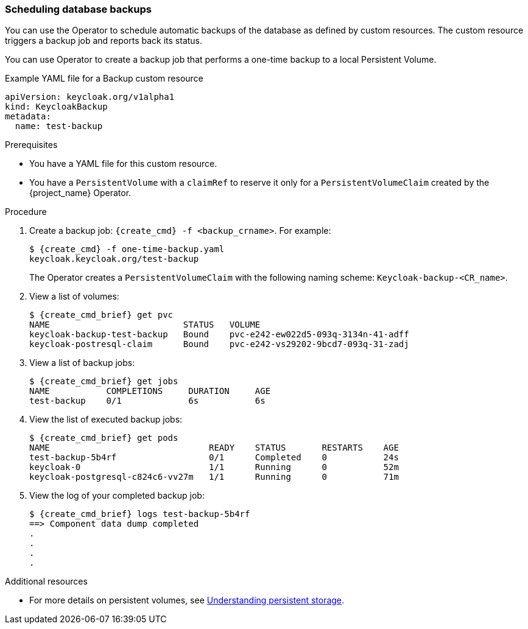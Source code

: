 
[[_backup-cr]]
=== Scheduling database backups

You can use the Operator to schedule automatic backups of the database as defined by custom resources. The custom resource triggers a backup job
ifeval::[{project_community}==true]
(or a `CronJob` in the case of Periodic Backups)
endif::[]
and reports back its status.

ifeval::[{project_community}==true]
Two options exist to schedule backups:

* xref:_backups-cr-aws[Backing up to AWS S3 storage]
* xref:_backups-local-cr[Backing up to local storage]

If you have AWS S3 storage, you can perform a one-time backup or periodic backups. If you do not have AWS S3 storage, you can back up to local storage.

[[_backups-cr-aws]]
==== Backing up to AWS S3 storage

You can back up your database to AWS S3 storage one time or periodically. To back up your data periodically, enter a valid `CronJob` into the `schedule`.

For AWS S3 storage, you create a YAML file for the backup custom resource and a YAML file for the AWS secret. The backup custom resource requires a YAML file with the following structure:

```yaml
apiVersion: keycloak.org/v1alpha1
kind: KeycloakBackup
metadata:
  name: <CR Name>
spec:
  aws:
    # Optional - used only for Periodic Backups.
    # Follows usual crond syntax (for example, use "0 1 * * *" to perform the backup every day at 1 AM.)
    schedule: <Cron Job Schedule>
    # Required - the name of the secret containing the credentials to access the S3 storage
    credentialsSecretName: <A Secret containing S3 credentials>
```

The AWS secret requires a YAML file with the following structure:

.AWS S3 `Secret`
```yaml
apiVersion: v1
kind: Secret
metadata:
  name: <Secret Name>
type: Opaque
stringData:
  AWS_S3_BUCKET_NAME: <S3 Bucket Name>
  AWS_ACCESS_KEY_ID: <AWS Access Key ID>
  AWS_SECRET_ACCESS_KEY: <AWS Secret Key>
```

.Prerequisites

* Your Backup custom resource YAML file includes a `credentialsSecretName` that references a `Secret` containing AWS S3 credentials.

* Your `KeycloakBackup` custom resource has `aws` sub-properties.

* You have a YAML file for the AWS S3 Secret that includes a `<Secret Name>` that matches the one identified in the backup custom resource.

* You have cluster-admin permission or an equivalent level of permissions granted by an administrator.


.Procedure

. Create the secret with credentials: `{create_cmd} -f <secret_for_aws>.yaml`. For example:
+
[source,bash,subs=+attributes]
----
$ {create_cmd} -f secret.yaml
keycloak.keycloak.org/aws_s3_secret created
----

. Create a backup job: `{create_cmd} -f <backup_crname>.yaml`. For example:
+
[source,bash,subs=+attributes]
----
$ {create_cmd} -f aws_one-time-backup.yaml
keycloak.keycloak.org/aws_s3_backup created
----

. View a list of backup jobs:
+
[source,bash,subs=+attributes]
----
$ {create_cmd_brief} get jobs
NAME                   COMPLETIONS     DURATION     AGE
aws_s3_backup    0/1             6s           6s
----

. View the list of executed backup jobs.
+
[source,bash,subs=+attributes]
----
$ {create_cmd_brief} get pods
NAME                               READY    STATUS       RESTARTS    AGE
aws_s3_backup-5b4rfdd              0/1      Completed    0           24s
keycloak-0                         1/1      Running      0           52m
keycloak-postgresql-c824c6-vv27m   1/1      Running      0           71m
----

. View the log of your completed backup job:
+
[source,bash,subs=+attributes]
----
$ {create_cmd_brief} logs aws_s3_backup-5b4rf
==> Component data dump completed
.
.
.
.
[source,bash,subs=+attributes]
----

The status of the backup job also appears in the AWS console.

[[_backups-local-cr]]
==== Backing up to Local Storage

endif::[]
You can use Operator to create a backup job that performs a one-time backup to a local Persistent Volume.

.Example YAML file for a Backup custom resource
```yaml
apiVersion: keycloak.org/v1alpha1
kind: KeycloakBackup
metadata:
  name: test-backup
```

.Prerequisites

* You have a YAML file for this custom resource.
ifeval::[{project_community}==true]
Be sure to omit the `aws` sub-properties from this file.
endif::[]

* You have a `PersistentVolume` with a `claimRef` to reserve it only for a `PersistentVolumeClaim` created by the {project_name} Operator.

.Procedure

. Create a backup job: `{create_cmd} -f <backup_crname>`. For example:
+
[source,bash,subs=+attributes]
----
$ {create_cmd} -f one-time-backup.yaml
keycloak.keycloak.org/test-backup
----
+
The Operator creates a `PersistentVolumeClaim` with the following naming scheme:  `Keycloak-backup-<CR_name>`.

. View a list of volumes:
+
[source,bash,subs=+attributes]
----
$ {create_cmd_brief} get pvc
NAME                          STATUS   VOLUME
keycloak-backup-test-backup   Bound    pvc-e242-ew022d5-093q-3134n-41-adff
keycloak-postresql-claim      Bound    pvc-e242-vs29202-9bcd7-093q-31-zadj
----

. View a list of backup jobs:
+
[source,bash,subs=+attributes]
----
$ {create_cmd_brief} get jobs
NAME           COMPLETIONS     DURATION     AGE
test-backup    0/1             6s           6s
----

. View the list of executed backup jobs:
+
[source,bash,subs=+attributes]
----
$ {create_cmd_brief} get pods
NAME                               READY    STATUS       RESTARTS    AGE
test-backup-5b4rf                  0/1      Completed    0           24s
keycloak-0                         1/1      Running      0           52m
keycloak-postgresql-c824c6-vv27m   1/1      Running      0           71m
----

. View the log of your completed backup job:
+
[source,bash,subs=+attributes]
----
$ {create_cmd_brief} logs test-backup-5b4rf
==> Component data dump completed
.
.
.
.
----

.Additional resources

* For more details on persistent volumes, see link:https://docs.openshift.com/container-platform/4.4/storage/understanding-persistent-storage.html[Understanding persistent storage].

